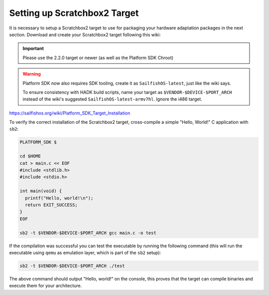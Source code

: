 Setting up Scratchbox2 Target
-----------------------------

It is necessary to setup a Scratchbox2 target to use for packaging your
hardware adaptation packages in the next section. Download and create your
Scratchbox2 target following this wiki:

.. important::
    Please use the 2.2.0 target or newer (as well as the Platform SDK Chroot)

.. warning::
    Platform SDK now also requires SDK tooling, create it as
    ``SailfishOS-latest``, just like the wiki says.

    To ensure consistency with HADK build scripts, name your target as
    ``$VENDOR-$DEVICE-$PORT_ARCH`` instead of the wiki's suggested
    ``SailfishOS-latest-armv7hl``. Ignore the i486 target.

https://sailfishos.org/wiki/Platform_SDK_Target_Installation

To verify the correct installation of the Scratchbox2 target, cross-compile
a simple "Hello, World!" C application with ``sb2``:

.. code-block:: console

    PLATFORM_SDK $

    cd $HOME
    cat > main.c << EOF
    #include <stdlib.h>
    #include <stdio.h>

    int main(void) {
      printf("Hello, world!\n");
      return EXIT_SUCCESS;
    }
    EOF

    sb2 -t $VENDOR-$DEVICE-$PORT_ARCH gcc main.c -o test

If the compilation was successful you can test the executable by running the
following command (this will run the executable using ``qemu`` as emulation
layer, which is part of the ``sb2`` setup):

.. code-block:: console

    sb2 -t $VENDOR-$DEVICE-$PORT_ARCH ./test

The above command should output "Hello, world!" on the console, this proves
that the target can compile binaries and execute them for your architecture.

